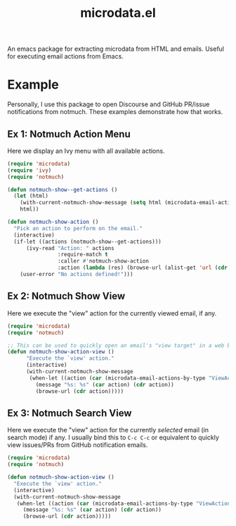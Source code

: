 #+TITLE: microdata.el

An emacs package for extracting microdata from HTML and emails. Useful for executing email actions from Emacs.

* Example
Personally, I use this package to open Discourse and GitHub PR/issue notifications from notmuch. These examples demonstrate how that works.

** Ex 1: Notmuch Action Menu
Here we display an Ivy menu with all available actions.

#+BEGIN_SRC emacs-lisp
(require 'microdata)
(require 'ivy)
(require 'notmuch)

(defun notmuch-show--get-actions ()
  (let (html)
    (with-current-notmuch-show-message (setq html (microdata-email-actions)))
    html))

(defun notmuch-show-action ()
  "Pick an action to perform on the email."
  (interactive)
  (if-let ((actions (notmuch-show--get-actions)))
      (ivy-read "Action: " actions
                :require-match t
                :caller #'notmuch-show-action
                :action (lambda (res) (browse-url (alist-get 'url (cdr res)))))
    (user-error "No actions defined!")))
#+END_SRC

** Ex 2: Notmuch Show View
Here we execute the "view" action for the currently viewed email, if any.

#+BEGIN_SRC emacs-lisp
(require 'microdata)
(require 'notmuch)

;; This can be used to quickly open an email's "view target" in a web browser.
(defun notmuch-show-action-view ()
      "Execute the `view' action."
      (interactive)
      (with-current-notmuch-show-message
       (when-let ((action (car (microdata-email-actions-by-type "ViewAction"))))
         (message "%s: %s" (car action) (cdr action))
         (browse-url (cdr action)))))
#+END_SRC

** Ex 3: Notmuch Search View
Here we execute the "view" action for the currently /selected/ email (in search mode) if any. I usually bind this to =C-c C-c= or equivalent to quickly view issues/PRs from GitHub notification emails.

#+BEGIN_SRC emacs-lisp
(require 'microdata)
(require 'notmuch)

(defun notmuch-show-action-view ()
  "Execute the `view' action."
  (interactive)
  (with-current-notmuch-show-message
   (when-let ((action (car (microdata-email-actions-by-type "ViewAction"))))
     (message "%s: %s" (car action) (cdr action))
     (browse-url (cdr action)))))
#+END_SRC
